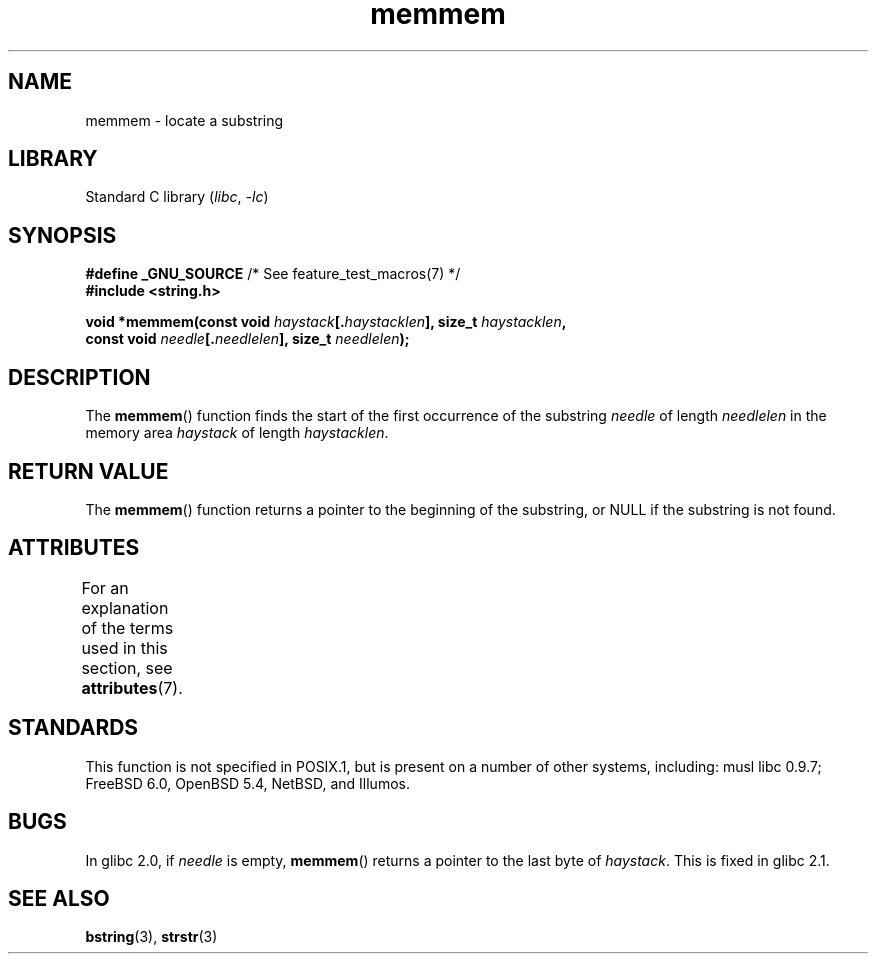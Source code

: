 .\" Copyright 1993 David Metcalfe (david@prism.demon.co.uk)
.\"
.\" SPDX-License-Identifier: Linux-man-pages-copyleft
.\"
.\" References consulted:
.\"     Linux libc source code
.\"     386BSD man pages
.\" Modified Sat Jul 24 18:50:48 1993 by Rik Faith (faith@cs.unc.edu)
.\" Interchanged 'needle' and 'haystack'; added history, aeb, 980113.
.TH memmem 3 (date) "Linux man-pages (unreleased)"
.SH NAME
memmem \- locate a substring
.SH LIBRARY
Standard C library
.RI ( libc ", " \-lc )
.SH SYNOPSIS
.nf
.BR "#define _GNU_SOURCE" "         /* See feature_test_macros(7) */"
.B #include <string.h>
.PP
.BI "void *memmem(const void " haystack [. haystacklen "], size_t " haystacklen ,
.BI "             const void " needle [. needlelen "], size_t " needlelen  );
.fi
.SH DESCRIPTION
The
.BR memmem ()
function finds the start of the first occurrence
of the substring
.I needle
of length
.I needlelen
in the memory
area
.I haystack
of length
.IR haystacklen .
.SH RETURN VALUE
The
.BR memmem ()
function returns a pointer to the beginning of the
substring, or NULL if the substring is not found.
.SH ATTRIBUTES
For an explanation of the terms used in this section, see
.BR attributes (7).
.ad l
.nh
.TS
allbox;
lbx lb lb
l l l.
Interface	Attribute	Value
T{
.BR memmem ()
T}	Thread safety	MT-Safe
.TE
.hy
.ad
.sp 1
.SH STANDARDS
This function is not specified in POSIX.1,
but is present on a number of other systems,
including:
musl libc 0.9.7;
FreeBSD 6.0, OpenBSD 5.4, NetBSD, and Illumos.
.SH BUGS
.\" This function was broken in Linux libraries up to and including libc 5.0.9;
.\" there the
.\" .IR needle
.\" and
.\" .I haystack
.\" arguments were interchanged,
.\" and a pointer to the end of the first occurrence of
.\" .I needle
.\" was returned.
.\"
.\" Both old and new libc's have the bug that if
.\" .I needle
.\" is empty,
.\" .I haystack\-1
.\" (instead of
.\" .IR haystack )
.\" is returned.
In glibc 2.0, if
.I needle
is empty,
.BR memmem ()
returns a pointer to the last byte of
.IR haystack .
This is fixed in glibc 2.1.
.SH SEE ALSO
.BR bstring (3),
.BR strstr (3)
